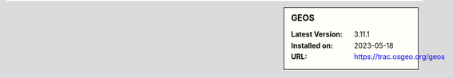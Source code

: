 .. sidebar:: GEOS

   :Latest Version: 3.11.1
   :Installed on: 2023-05-18
   :URL: https://trac.osgeo.org/geos
